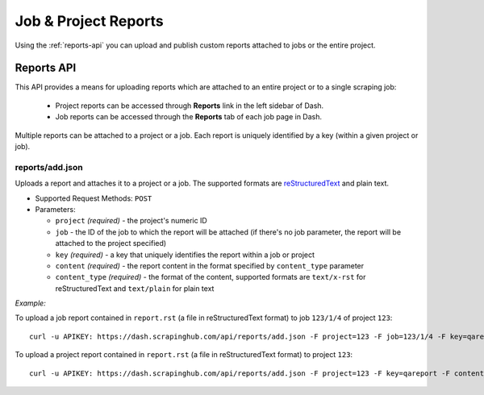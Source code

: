 =====================
Job & Project Reports
=====================

Using the :ref:`reports-api` you can upload and publish custom reports attached to jobs or the entire project.

.. _reports-api:

Reports API
===========

This API provides a means for uploading reports which are attached to an entire project or to a single scraping job:

 * Project reports can be accessed through **Reports** link in the left sidebar of Dash.
 * Job reports can be accessed through the **Reports** tab of each job page in Dash.

Multiple reports can be attached to a project or a job. Each report is uniquely identified by a key (within a given project or job).

reports/add.json
----------------

Uploads a report and attaches it to a project or a job. The supported formats are `reStructuredText`_ and plain text.

* Supported Request Methods: ``POST``

* Parameters:

  * ``project`` *(required)* - the project's numeric ID
  * ``job`` - the ID of the job to which the report will be attached (if there's no job parameter, the report will be attached to the project specified)
  * ``key`` *(required)* - a key that uniquely identifies the report within a job or project
  * ``content`` *(required)* - the report content in the format specified by ``content_type`` parameter
  * ``content_type`` *(required)* - the format of the content, supported formats are ``text/x-rst`` for reStructuredText and ``text/plain`` for plain text

*Example:*

To upload a job report contained in ``report.rst`` (a file in reStructuredText format) to job ``123/1/4`` of project ``123``::

   curl -u APIKEY: https://dash.scrapinghub.com/api/reports/add.json -F project=123 -F job=123/1/4 -F key=qareport -F content_type=text/x-rst -F content=@report.rst

To upload a project report contained in ``report.rst`` (a file in reStructuredText format) to project ``123``::

   curl -u APIKEY: https://dash.scrapinghub.com/api/reports/add.json -F project=123 -F key=qareport -F content_type=text/x-rst -F content=@report.rst

.. _reStructuredText: http://en.wikipedia.org/wiki/ReStructuredText
